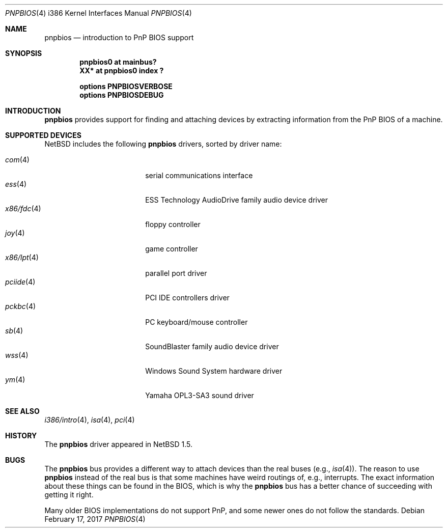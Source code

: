 .\" $NetBSD: pnpbios.4,v 1.16 2021/03/12 10:48:29 nia Exp $
.\"
.\" Copyright (c) 1999-2002 The NetBSD Foundation, Inc.
.\" All rights reserved.
.\"
.\" This code is derived from software contributed to The NetBSD Foundation
.\" by Lennart Augustsson.
.\"
.\" Redistribution and use in source and binary forms, with or without
.\" modification, are permitted provided that the following conditions
.\" are met:
.\" 1. Redistributions of source code must retain the above copyright
.\"    notice, this list of conditions and the following disclaimer.
.\" 2. Redistributions in binary form must reproduce the above copyright
.\"    notice, this list of conditions and the following disclaimer in the
.\"    documentation and/or other materials provided with the distribution.
.\"
.\" THIS SOFTWARE IS PROVIDED BY THE NETBSD FOUNDATION, INC. AND CONTRIBUTORS
.\" ``AS IS'' AND ANY EXPRESS OR IMPLIED WARRANTIES, INCLUDING, BUT NOT LIMITED
.\" TO, THE IMPLIED WARRANTIES OF MERCHANTABILITY AND FITNESS FOR A PARTICULAR
.\" PURPOSE ARE DISCLAIMED.  IN NO EVENT SHALL THE FOUNDATION OR CONTRIBUTORS
.\" BE LIABLE FOR ANY DIRECT, INDIRECT, INCIDENTAL, SPECIAL, EXEMPLARY, OR
.\" CONSEQUENTIAL DAMAGES (INCLUDING, BUT NOT LIMITED TO, PROCUREMENT OF
.\" SUBSTITUTE GOODS OR SERVICES; LOSS OF USE, DATA, OR PROFITS; OR BUSINESS
.\" INTERRUPTION) HOWEVER CAUSED AND ON ANY THEORY OF LIABILITY, WHETHER IN
.\" CONTRACT, STRICT LIABILITY, OR TORT (INCLUDING NEGLIGENCE OR OTHERWISE)
.\" ARISING IN ANY WAY OUT OF THE USE OF THIS SOFTWARE, EVEN IF ADVISED OF THE
.\" POSSIBILITY OF SUCH DAMAGE.
.\"
.Dd February 17, 2017
.Dt PNPBIOS 4 i386
.Os
.Sh NAME
.Nm pnpbios
.Nd introduction to PnP BIOS support
.Sh SYNOPSIS
.Cd "pnpbios0 at mainbus?"
.Cd "XX*      at pnpbios0 index ?"
.Pp
.Cd options PNPBIOSVERBOSE
.Cd options PNPBIOSDEBUG
.Sh INTRODUCTION
.Nm
provides support for finding and attaching devices by
extracting information from the PnP BIOS of a machine.
.Sh SUPPORTED DEVICES
.Nx
includes the following
.Nm
drivers, sorted by driver name:
.Pp
.Bl -tag -width x86/fdc(4) -offset indent -compact
.It Xr com 4
serial communications interface
.It Xr ess 4
ESS Technology AudioDrive family audio device driver
.It Xr x86/fdc 4
floppy controller
.It Xr joy 4
game controller
.It Xr x86/lpt 4
parallel port driver
.It Xr pciide 4
PCI IDE controllers driver
.It Xr pckbc 4
PC keyboard/mouse controller
.It Xr sb 4
SoundBlaster family audio device driver
.It Xr wss 4
Windows Sound System hardware driver
.It Xr ym 4
Yamaha OPL3-SA3 sound driver
.El
.Sh SEE ALSO
.Xr i386/intro 4 ,
.Xr isa 4 ,
.Xr pci 4
.Sh HISTORY
The
.Nm
driver
appeared in
.Nx 1.5 .
.Sh BUGS
The
.Nm
bus provides a different way to attach devices than the real buses
(e.g.,
.Xr isa 4 ) .
The reason to use
.Nm
instead of the real bus is that some machines have weird routings
of, e.g., interrupts.
The exact information about these things can
be found in the BIOS, which is why the
.Nm
bus has a better chance of succeeding with getting it right.
.Pp
Many older BIOS implementations do not support PnP,
and some newer ones do not follow the standards.

